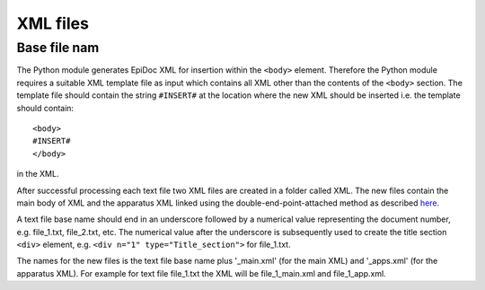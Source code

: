 .. _xmlfiles:

#########
XML files
#########

Base file nam
-------------

The Python module generates EpiDoc XML for insertion within the ``<body>``
element. Therefore the Python module requires a suitable XML template
file as input which contains all XML other than the contents of the
``<body>`` section.  The template file should contain the string
``#INSERT#`` at the location where the new XML should be inserted
i.e. the template should contain::

  <body>
  #INSERT#
  </body>

in the XML.

After successful processing each text file two XML files are created
in a folder called XML. The new files contain the main body of XML and
the apparatus XML linked using the double-end-point-attached method as
described `here
<http://www.tei-c.org/release/doc/tei-p5-doc/en/html/TC.html#TCAPLK>`_.

A text file base name should end in an underscore followed by a
numerical value representing the document number, e.g. file_1.txt,
file_2.txt, etc. The numerical value after the underscore is
subsequently used to create the title section ``<div>`` element,
e.g. ``<div n="1" type="Title_section">`` for file_1.txt.

The names for the new files is the text file base name plus
'_main.xml' (for the main XML) and '_apps.xml' (for the apparatus
XML). For example for text file file_1.txt the XML will be
file_1_main.xml and file_1_app.xml.
